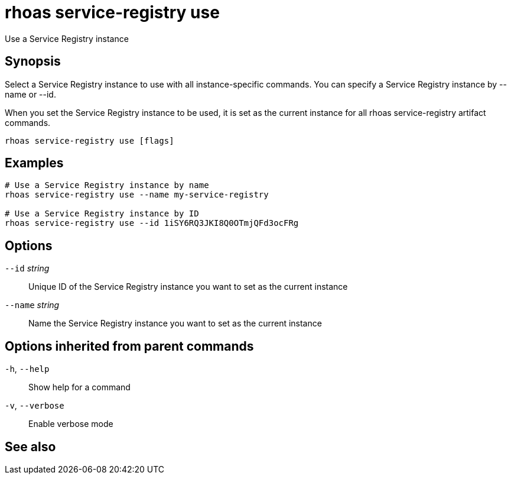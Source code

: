 ifdef::env-github,env-browser[:context: cmd]
[id='ref-rhoas-service-registry-use_{context}']
= rhoas service-registry use

[role="_abstract"]
Use a Service Registry instance

[discrete]
== Synopsis

 
Select a Service Registry instance to use with all instance-specific commands.
You can specify a Service Registry instance by --name or --id.

When you set the Service Registry instance to be used, it is set as the current instance for all rhoas service-registry artifact commands.


....
rhoas service-registry use [flags]
....

[discrete]
== Examples

....
# Use a Service Registry instance by name
rhoas service-registry use --name my-service-registry

# Use a Service Registry instance by ID
rhoas service-registry use --id 1iSY6RQ3JKI8Q0OTmjQFd3ocFRg

....

[discrete]
== Options

      `--id` _string_::     Unique ID of the Service Registry instance you want to set as the current instance
      `--name` _string_::   Name the Service Registry instance you want to set as the current instance

[discrete]
== Options inherited from parent commands

  `-h`, `--help`::      Show help for a command
  `-v`, `--verbose`::   Enable verbose mode

[discrete]
== See also


ifdef::env-github,env-browser[]
* link:rhoas_service-registry.adoc#rhoas-service-registry[rhoas service-registry]	 - Service Registry commands
endif::[]
ifdef::pantheonenv[]
* link:{path}#ref-rhoas-service-registry_{context}[rhoas service-registry]	 - Service Registry commands
endif::[]

